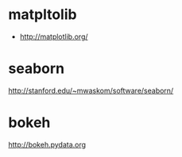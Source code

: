 * matpltolib

- http://matplotlib.org/

* seaborn

http://stanford.edu/~mwaskom/software/seaborn/

* bokeh

http://bokeh.pydata.org
